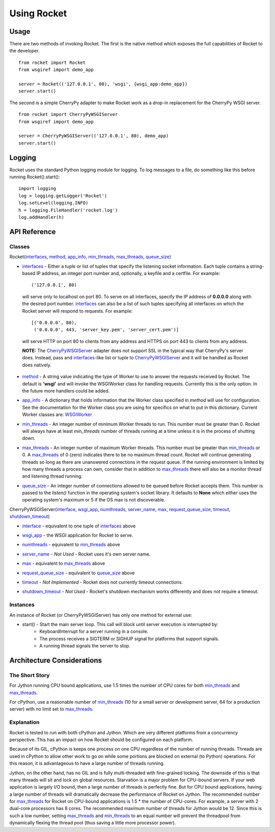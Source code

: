 .. _overview_toplevel:

============
Using Rocket
============

Usage
=====

There are two methods of invoking Rocket.  The first is the native method which exposes the full capabilities of Rocket to the developer.

::

    from rocket import Rocket
    from wsgiref import demo_app
    
    server = Rocket(('127.0.0.1', 80), 'wsgi', {wsgi_app:demo_app})
    server.start()

The second is a simple CherryPy adapter to make Rocket work as a drop-in replacement for the CherryPy WSGI server.

::

    from rocket import CherryPyWSGIServer
    from wsgiref import demo_app
    
    server = CherryPyWSGIServer(('127.0.0.1', 80), demo_app)
    server.start()

Logging
=======

Rocket uses the standard Python logging module for logging.  To log messages to a file, do something like this before running Rocket().start()::

    import logging
    log = logging.getLogger('Rocket')
    log.setLevel(logging.INFO)
    h = logging.FileHandler('rocket.log')
    log.addHandler(h)

API Reference
=============

Classes
-------

Rocket(interfaces_, method_, app_info_, min_threads_, max_threads_, queue_size_)

.. _interfaces:

* interfaces_ - Either a tuple or list of tuples that specify the listening socket information.  Each tuple contains a string-based IP address, an integer port number and, optionally, a keyfile and a certfile.  For example::
   
    ('127.0.0.1', 80)
    
 will serve only to localhost on port 80.  To serve on all interfaces, specify the IP address of **0.0.0.0** along with the desired port number.  interfaces_ can also be a list of such tuples specifying all interfaces on which the Rocket server will respond to requests. For example::

    [('0.0.0.0', 80),
     ('0.0.0.0', 443, 'server_key.pem', 'server_cert.pem')]

 will serve HTTP on port 80 to clients from any address and HTTPS on port 443 to clients from any address.

 **NOTE:** The CherryPyWSGIServer_ adapter does not support SSL in the typical way that CherryPy's server does.  Instead, pass and interfaces_-like list or tuple to CherryPyWSGIServer_ and it will be handled as Rocket does natively.

.. _method:

* method_ - A string value indicating the type of Worker to use to answer the requests received by Rocket.  The default is **'wsgi'** and will invoke the WSGIWorker class for handling requests.  Currently this is the only option.  In the future more handlers could be added.

.. _app_info:

* app_info_ - A dictionary that holds information that the Worker class specified in *method* will use for configuration.  See the documentation for the Worker class you are using for specifics on what to put in this dictionary.  Current Worker classes are: WSGIWorker_

.. _WSGIWorker: development.html#wsgiworker

.. _min_threads:

* min_threads_ - An integer number of minimum Worker threads to run.  This number must be greater than 0.  Rocket will always have at least *min_threads* number of threads running at a time unless it is in the process of shutting down.

.. _max_threads:

* max_threads_ - An integer number of maximum Worker threads.  This number must be greater than min_threads_ or 0.  A max_threads_ of 0 (zero) indicates there to be no maximum thread count.  Rocket will continue generating threads so long as there are unanswered connections in the request queue.  If the running environment is limited by how many threads a process can own, consider that in addition to max_threads_ there will also be a monitor thread and listening thread running.

.. _queue_size:

* queue_size_ - An integer number of connections allowed to be queued before Rocket accepts them.  This number is passed to the *listen()* function in the operating system's socket library.  It defaults to **None** which either uses the operating system's maximum or 5 if the OS max is not discoverable.

.. _CherryPyWSGIServer:

CherryPyWSGIServer(interface_, wsgi_app_, numthreads_, server_name_, max_, request_queue_size_, timeout_, shutdown_timeout_)

.. _interface:

* interface_ - equivalent to one tuple of interfaces_ above

.. _wsgi_app:

* wsgi_app_ - the WSGI application for Rocket to serve.

.. _numthreads:

* numthreads_ - equivalent to min_threads_ above

.. _server_name:

* server_name_ - *Not Used* - Rocket uses it's own server name.

.. _max:

* max_ - equivalent to max_threads_ above

.. _request_queue_size:

* request_queue_size_ - equivalent to queue_size_ above

.. _timeout:

* timeout_ - *Not Implemented* - Rocket does not currently timeout connections.

.. _shutdown_timeout:

* shutdown_timeout_ - *Not Used* - Rocket's shutdown mechanism works differently and does not require a timeout.

Instances
---------

An instance of Rocket (or CherryPyWSGIServer) has only one method for external use:

* start() - Start the main server loop.  This call will block until server execution is interrupted by:
    - KeyboardInterrupt for a server running in a console.
    - The process receives a SIGTERM or SIGHUP signal for platforms that support signals.
    - A running thread signals the server to stop.
    
Architecture Considerations
===========================

The Short Story
---------------

For Jython running CPU bound applications, use 1.5 times the number of CPU cores for both min_threads_ and max_threads_.

For cPython, use a reasonable number of min_threads_ (10 for a small server or development server, 64 for a production server) with no limit set to max_threads_.


Explanation
-----------

Rocket is tested to run with both cPython and Jython.  Which are very different platforms from a concurrency perspective.  This has an impact on how Rocket should be configured on each platform.

Because of its GIL, cPython is keeps one process on one CPU regardless of the number of running threads.  Threads are used in cPython to allow other work to go on while some portions are blocked on external (to Python) operations.  For this reason, it is advantageous to have a large number of threads running.

Jython, on the other hand, has no GIL and is fully multi-threaded with fine-grained locking.  The downside of this is that many threads will sit and lock on global resources.  Starvation is a major problem for CPU-bound servers.  If your web application is largely I/O bound, then a large number of threads is perfectly fine.  But for CPU bound applications, having a large number of threads will dramatically decrease the performance of Rocket on Jython.  The recommended number for max_threads_ for Rocket on CPU-bound applications is 1.5 * the number of CPU-cores.  For example, a server with 2 dual-core processors has 8 cores.  The recommended maximum number of threads for Jython would be 12.  Since this is such a low number, setting max_threads_ and min_threads_ to an equal number will prevent the threadpool from dynamically flexing the thread pool (thus saving a little more processor power).

